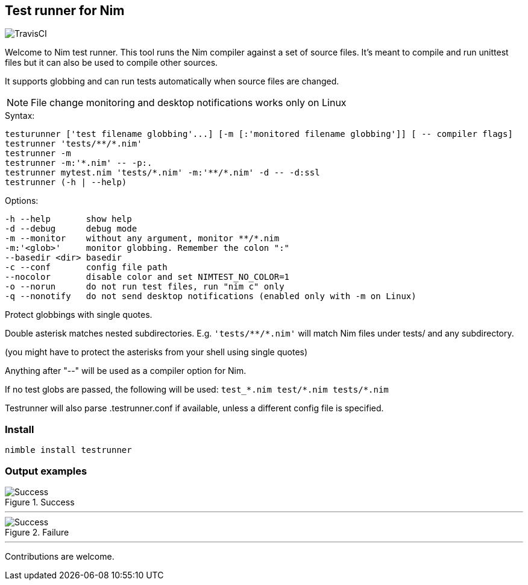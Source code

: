 
== Test runner for Nim

image:https://api.travis-ci.org/FedericoCeratto/nim-testrunner.svg?branch=master[TravisCI]

Welcome to Nim test runner.
This tool runs the Nim compiler against a set of source files.
It's meant to compile and run unittest files but it can also be used to compile other sources.

It supports globbing and can run tests automatically when source files are changed.

NOTE: File change monitoring and desktop notifications works only on Linux

.Syntax:
  testurunner ['test filename globbing'...] [-m [:'monitored filename globbing']] [ -- compiler flags]
  testrunner 'tests/**/*.nim'
  testrunner -m
  testrunner -m:'*.nim' -- -p:.
  testrunner mytest.nim 'tests/*.nim' -m:'**/*.nim' -d -- -d:ssl
  testrunner (-h | --help)

.Options:
  -h --help       show help
  -d --debug      debug mode
  -m --monitor    without any argument, monitor **/*.nim
  -m:'<glob>'     monitor globbing. Remember the colon ":"
  --basedir <dir> basedir
  -c --conf       config file path
  --nocolor       disable color and set NIMTEST_NO_COLOR=1
  -o --norun      do not run test files, run "nim c" only
  -q --nonotify   do not send desktop notifications (enabled only with -m on Linux)

Protect globbings with single quotes.

Double asterisk matches nested subdirectories.
E.g. `'tests/\**/*.nim'` will match Nim files under tests/ and any subdirectory.

(you might have to protect the asterisks from your shell using single quotes)

Anything after "--" will be used as a compiler option for Nim.

If no test globs are passed, the following will be used:
  `test_\*.nim test/*.nim tests/*.nim`

Testrunner will also parse .testrunner.conf if available, unless
a different config file is specified.


=== Install

[source,bash]
----
nimble install testrunner
----

=== Output examples

.Success
image::example_success.gif[Success]

'''

.Failure
image::example_fail.gif[Success]

'''

Contributions are welcome.

